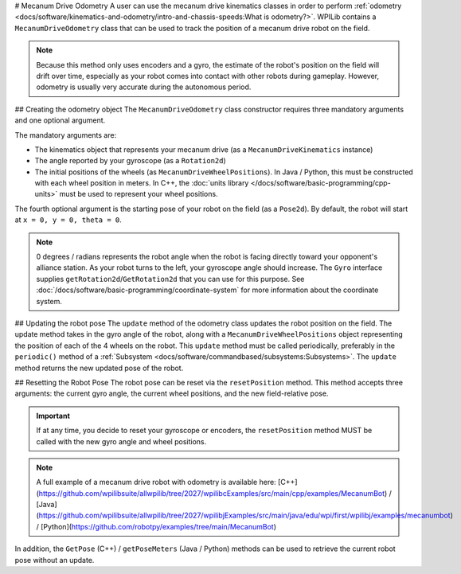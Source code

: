 # Mecanum Drive Odometry
A user can use the mecanum drive kinematics classes in order to perform :ref:`odometry <docs/software/kinematics-and-odometry/intro-and-chassis-speeds:What is odometry?>`. WPILib contains a ``MecanumDriveOdometry`` class that can be used to track the position of a mecanum drive robot on the field.

.. note:: Because this method only uses encoders and a gyro, the estimate of the robot's position on the field will drift over time, especially as your robot comes into contact with other robots during gameplay. However, odometry is usually very accurate during the autonomous period.

## Creating the odometry object
The ``MecanumDriveOdometry`` class constructor requires three mandatory arguments and one optional argument.

The mandatory arguments are:

* The kinematics object that represents your mecanum drive (as a ``MecanumDriveKinematics`` instance)
* The angle reported by your gyroscope (as a ``Rotation2d``)
* The initial positions of the wheels (as ``MecanumDriveWheelPositions``). In Java / Python, this must be constructed with each wheel position in meters. In C++, the :doc:`units library </docs/software/basic-programming/cpp-units>` must be used to represent your wheel positions.

The fourth optional argument is the starting pose of your robot on the field (as a ``Pose2d``). By default, the robot will start at ``x = 0, y = 0, theta = 0``.

.. note:: 0 degrees / radians represents the robot angle when the robot is facing directly toward your opponent's alliance station. As your robot turns to the left, your gyroscope angle should increase.  The ``Gyro`` interface supplies ``getRotation2d``/``GetRotation2d`` that you can use for this purpose. See :doc:`/docs/software/basic-programming/coordinate-system` for more information about the coordinate system.

.. tab-set-code::

   ```java
   // Locations of the wheels relative to the robot center.
   Translation2d m_frontLeftLocation = new Translation2d(0.381, 0.381);
   Translation2d m_frontRightLocation = new Translation2d(0.381, -0.381);
   Translation2d m_backLeftLocation = new Translation2d(-0.381, 0.381);
   Translation2d m_backRightLocation = new Translation2d(-0.381, -0.381);
   // Creating my kinematics object using the wheel locations.
   MecanumDriveKinematics m_kinematics = new MecanumDriveKinematics(
     m_frontLeftLocation, m_frontRightLocation, m_backLeftLocation, m_backRightLocation
   );
   // Creating my odometry object from the kinematics object and the initial wheel positions.
   // Here, our starting pose is 5 meters along the long end of the field and in the
   // center of the field along the short end, facing the opposing alliance wall.
   MecanumDriveOdometry m_odometry = new MecanumDriveOdometry(
     m_kinematics,
     m_gyro.getRotation2d(),
     new MecanumDriveWheelPositions(
       m_frontLeftEncoder.getDistance(), m_frontRightEncoder.getDistance(),
       m_backLeftEncoder.getDistance(), m_backRightEncoder.getDistance()
     ),
     new Pose2d(5.0, 13.5, new Rotation2d())
   );
   ```

   ```c++
   // Locations of the wheels relative to the robot center.
   frc::Translation2d m_frontLeftLocation{0.381_m, 0.381_m};
   frc::Translation2d m_frontRightLocation{0.381_m, -0.381_m};
   frc::Translation2d m_backLeftLocation{-0.381_m, 0.381_m};
   frc::Translation2d m_backRightLocation{-0.381_m, -0.381_m};
   // Creating my kinematics object using the wheel locations.
   frc::MecanumDriveKinematics m_kinematics{
     m_frontLeftLocation, m_frontRightLocation,
     m_backLeftLocation, m_backRightLocation
   };
   // Creating my odometry object from the kinematics object. Here,
   // our starting pose is 5 meters along the long end of the field and in the
   // center of the field along the short end, facing forward.
   frc::MecanumDriveOdometry m_odometry{
     m_kinematics,
     m_gyro.GetRotation2d(),
     frc::MecanumDriveWheelPositions{
       units::meter_t{m_frontLeftEncoder.GetDistance()},
       units::meter_t{m_frontRightEncoder.GetDistance()},
       units::meter_t{m_backLeftEncoder.GetDistance()},
       units::meter_t{m_backRightEncoder.GetDistance()}
     },
     frc::Pose2d{5_m, 13.5_m, 0_rad}};
   ```

   ```python
   from wpimath.geometry import Translation2d
   from wpimath.kinematics import MecanumDriveKinematics
   from wpimath.kinematics import MecanumDriveOdometry
   from wpimath.kinematics import MecanumDriveWheelPositions
   from wpimath.geometry import Pose2d
   from wpimath.geometry import Rotation2d
   # Locations of the wheels relative to the robot center.
   frontLeftLocation = Translation2d(0.381, 0.381)
   frontRightLocation = Translation2d(0.381, -0.381)
   backLeftLocation = Translation2d(-0.381, 0.381)
   backRightLocation = Translation2d(-0.381, -0.381)
   # Creating my kinematics object using the wheel locations.
   self.kinematics = MecanumDriveKinematics(
     frontLeftLocation, frontRightLocation, backLeftLocation, backRightLocation
   )
   # Creating my odometry object from the kinematics object and the initial wheel positions.
   # Here, our starting pose is 5 meters along the long end of the field and in the
   # center of the field along the short end, facing the opposing alliance wall.
   self.odometry = MecanumDriveOdometry(
     self.kinematics,
     self.gyro.getRotation2d(),
     MecanumDriveWheelPositions(
       self.frontLeftEncoder.getDistance(), self.frontRightEncoder.getDistance(),
       self.backLeftEncoder.getDistance(), self.backRightEncoder.getDistance()
     ),
     Pose2d(5.0, 13.5, Rotation2d())
   )
   ```

## Updating the robot pose
The ``update`` method of the odometry class updates the robot position on the field. The update method takes in the gyro angle of the robot, along with a ``MecanumDriveWheelPositions`` object representing the position of each of the 4 wheels on the robot. This ``update`` method must be called periodically, preferably in the ``periodic()`` method of a :ref:`Subsystem <docs/software/commandbased/subsystems:Subsystems>`. The ``update`` method returns the new updated pose of the robot.

.. tab-set-code::

   ```java
   @Override
   public void periodic() {
     // Get my wheel positions
     var wheelPositions = new MecanumDriveWheelPositions(
       m_frontLeftEncoder.getDistance(), m_frontRightEncoder.getDistance(),
       m_backLeftEncoder.getDistance(), m_backRightEncoder.getDistance());
     // Get the rotation of the robot from the gyro.
     var gyroAngle = m_gyro.getRotation2d();
     // Update the pose
     m_pose = m_odometry.update(gyroAngle, wheelPositions);
   }
   ```

   ```c++
   void Periodic() override {
     // Get my wheel positions
     frc::MecanumDriveWheelPositions wheelPositions{
       units::meter_t{m_frontLeftEncoder.GetDistance()},
       units::meter_t{m_frontRightEncoder.GetDistance()},
       units::meter_t{m_backLeftEncoder.GetDistance()},
       units::meter_t{m_backRightEncoder.GetDistance()}};
     // Get the rotation of the robot from the gyro.
     frc::Rotation2d gyroAngle = m_gyro.GetRotation2d();
     // Update the pose
     m_pose = m_odometry.Update(gyroAngle, wheelPositions);
   }
   ```

   ```python
   from wpimath.kinematics import MecanumDriveWheelPositions
      def periodic(self):
     # Get my wheel positions
     wheelPositions = MecanumDriveWheelPositions(
       self.frontLeftEncoder.getDistance(), self.frontRightEncoder.getDistance(),
       self.backLeftEncoder.getDistance(), self.backRightEncoder.getDistance())
     # Get the rotation of the robot from the gyro.
     gyroAngle = gyro.getRotation2d()
     # Update the pose
     self.pose = odometry.update(gyroAngle, wheelPositions)
   ```

## Resetting the Robot Pose
The robot pose can be reset via the ``resetPosition`` method. This method accepts three arguments: the current gyro angle, the current wheel positions, and the new field-relative pose.

.. important:: If at any time, you decide to reset your gyroscope or encoders, the ``resetPosition`` method MUST be called with the new gyro angle and wheel positions.

.. note:: A full example of a mecanum drive robot with odometry is available here: [C++](https://github.com/wpilibsuite/allwpilib/tree/2027/wpilibcExamples/src/main/cpp/examples/MecanumBot) / [Java](https://github.com/wpilibsuite/allwpilib/tree/2027/wpilibjExamples/src/main/java/edu/wpi/first/wpilibj/examples/mecanumbot) / [Python](https://github.com/robotpy/examples/tree/main/MecanumBot)

In addition, the ``GetPose`` (C++) / ``getPoseMeters`` (Java / Python) methods can be used to retrieve the current robot pose without an update.
